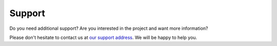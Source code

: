 Support
-------

Do you need additional support? Are you interested in the project and want more
information?

Please don't hesitate to contact us at `our support address
<mailto:ai4eosc-support@listas.csic.es>`_. We will be happy to help you.

